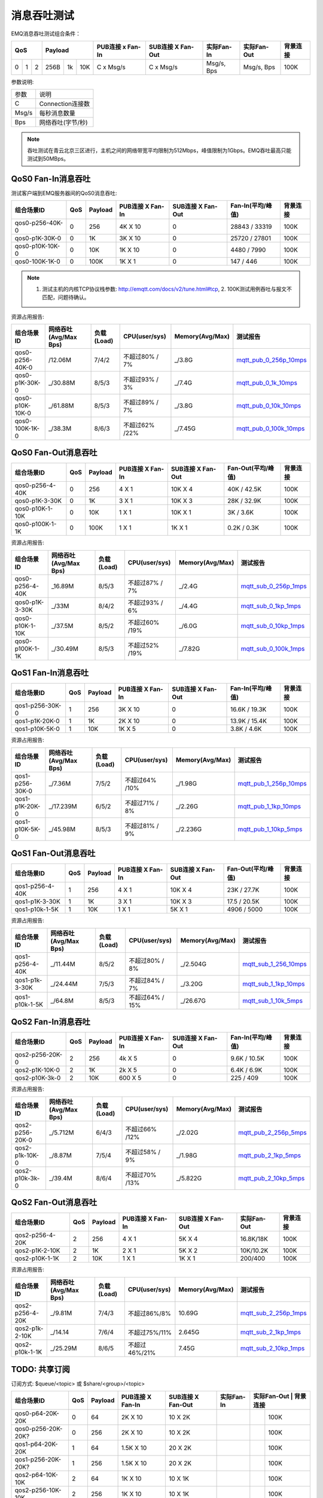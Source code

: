 
.. _throughput_benchmark:

============
消息吞吐测试
============

EMQ消息吞吐测试组合条件：

+--------------------------+-----------------------+------------------+-------------------+--------------+---------------+-------------+
|         QoS              |         Payload       | PUB连接 x Fan-In | SUB连接 X Fan-Out |  实际Fan-In  |  实际Fan-Out  |  背景连接   |
+========+========+========+========+======+=======+==================+===================+==============+===============+=============+
|   0    |   1    |    2   |  256B  |  1k  |  10K  |    C x Msg/s     |     C x Msg/s     |  Msg/s, Bps  |  Msg/s, Bps   |    100K     |
+--------+--------+--------+--------+------+-------+------------------+-------------------+--------------+---------------+-------------+

参数说明:

+-----------+-----------------------+
|  参数     |   说明                |
+-----------+-----------------------+
|  C        |   Connection连接数    |
+-----------+-----------------------+
|  Msg/s    |   每秒消息数量        |
+-----------+-----------------------+
|  Bps      |   网络吞吐(字节/秒)   |
+-----------+-----------------------+

.. NOTE:: 吞吐测试在青云北京三区进行，主机之间的网络带宽平均限制为512Mbps，峰值限制为1Gbps。EMQ吞吐最高只能测试到50MBps。

-------------------
QoS0 Fan-In消息吞吐
-------------------

测试客户端到EMQ服务器间的QoS0消息吞吐:

+-------------------------+-------+-----------+--------------------+---------------------+---------------------+-------------+
| 组合场景ID              |  QoS  |  Payload  |  PUB连接 X Fan-In  |  SUB连接 X Fan-Out  |  Fan-In(平均/峰值)  |  背景连接   | 
+=========================+=======+===========+====================+=====================+=====================+=============+
| qos0-p256-40K-0         |  0    |  256      |  4K X 10           |  0                  |  28843 / 33319      |  100K       |
+-------------------------+-------+-----------+--------------------+---------------------+---------------------+-------------+
| qos0-p1K-30K-0          |  0    |  1K       |  3K X 10           |  0                  |  25720 / 27801      |  100K       |
+-------------------------+-------+-----------+--------------------+---------------------+---------------------+-------------+
| qos0-p10K-10K-0         |  0    |  10K      |  1K X 10           |  0                  |  4480 / 7990        |  100K       |
+-------------------------+-------+-----------+--------------------+---------------------+---------------------+-------------+
| qos0-100K-1K-0          |  0    |  100K     |  1K X 1            |  0                  |  147 / 446          |  100K       |
+-------------------------+-------+-----------+--------------------+---------------------+---------------------+-------------+

.. NOTE:: 1. 测试主机的内核TCP协议栈参数: http://emqtt.com/docs/v2/tune.html#tcp, 2. 100K测试用例吞吐与报文不匹配，问题待确认。

资源占用报告:

+--------------------------+-----------------------+------------+---------------+-----------------+---------------------------+
|  组合场景ID              | 网络吞吐(Avg/Max Bps) | 负载(Load) | CPU(user/sys) | Memory(Avg/Max) | 测试报告                  |
+==========================+=======================+============+===============+=================+===========================+
|  qos0-p256-40K-0         |  /12.06M              | 7/4/2      | 不超过80% / 7%| _/3.8G          | `mqtt_pub_0_256p_10mps`_  |
+--------------------------+-----------------------+------------+---------------+-----------------+---------------------------+
|  qos0-p1K-30K-0          | _/30.88M              | 8/5/3      | 不超过93% / 3%| _/7.4G          | `mqtt_pub_0_1k_10mps`_    |
+--------------------------+-----------------------+------------+---------------+-----------------+---------------------------+
|  qos0-p10K-10K-0         | _/61.88M              | 8/5/3      | 不超过89% / 7%| _/3.8G          | `mqtt_pub_0_10k_10mps`_   |
+--------------------------+-----------------------+------------+---------------+-----------------+---------------------------+
|  qos0-100K-1K-0          | _/38.3M               | 8/6/3      | 不超过62% /22%| _/7.45G         | `mqtt_pub_0_100k_10mps`_  |
+--------------------------+-----------------------+------------+---------------+-----------------+---------------------------+

--------------------
QoS0 Fan-Out消息吞吐
--------------------

+--------------------------+-------+-----------+--------------------+---------------------+---------------------+-------------+
|  组合场景ID              |  QoS  |  Payload  |  PUB连接 X Fan-In  |  SUB连接 X Fan-Out  |  Fan-Out(平均/峰值) |  背景连接   |
+==========================+=======+===========+====================+=====================+=====================+=============+
|  qos0-p256-4-40K         |  0    |  256      |  4 X 1             |  10K X 4            |  40K / 42.5K        |  100K       |
+--------------------------+-------+-----------+--------------------+---------------------+---------------------+-------------+
|  qos0-p1K-3-30K          |  0    |  1K       |  3 X 1             |  10K X 3            |  28K / 32.9K        |  100K       |
+--------------------------+-------+-----------+--------------------+---------------------+---------------------+-------------+
|  qos0-p10K-1-10K         |  0    |  10K      |  1 X 1             |  10K X 1            |  3K / 3.6K          |  100K       |
+--------------------------+-------+-----------+--------------------+---------------------+---------------------+-------------+
|  qos0-p100K-1-1K         |  0    |  100K     |  1 X 1             |  1K X 1             |  0.2K / 0.3K        |  100K       |
+--------------------------+-------+-----------+--------------------+---------------------+---------------------+-------------+

资源占用报告:

+--------------------------+-----------------------+------------+---------------+-----------------+---------------------------+
|  组合场景ID              | 网络吞吐(Avg/Max Bps) | 负载(Load) | CPU(user/sys) | Memory(Avg/Max) | 测试报告                  |
+==========================+=======================+============+===============+=================+===========================+
|  qos0-p256-4-40K         | _16.89M               | 8/5/3      | 不超过87% / 7%| _/2.4G          | `mqtt_sub_0_256p_1mps`_   |
+--------------------------+-----------------------+------------+---------------+-----------------+---------------------------+
|  qos0-p1K-3-30K          | _/33M                 | 8/4/2      | 不超过93% / 6%| _/4.4G          | `mqtt_sub_0_1kp_1mps`_    |
+--------------------------+-----------------------+------------+---------------+-----------------+---------------------------+
|  qos0-p10K-1-10K         | _/37.5M               | 8/5/2      | 不超过60% /19%| _/6.0G          | `mqtt_sub_0_10kp_1mps`_   |
+--------------------------+-----------------------+------------+---------------+-----------------+---------------------------+
|  qos0-p100K-1-1K         | _/30.49M              | 8/5/3      | 不超过52% /19%| _/7.82G         | `mqtt_sub_0_100k_1mps`_   |
+--------------------------+-----------------------+------------+---------------+-----------------+---------------------------+

.. TODO:: p100K测试待确认。

-------------------
QoS1 Fan-In消息吞吐
-------------------

+--------------------------+-------+-----------+--------------------+---------------------+---------------------+------------+
|  组合场景ID              |  QoS  |  Payload  |  PUB连接 X Fan-In  |  SUB连接 X Fan-Out  |  Fan-In(平均/峰值)  |  背景连接  |
+==========================+=======+===========+====================+=====================+=====================+============+
|  qos1-p256-30K-0         |  1    |  256      |  3K X 10           |  0                  |  16.6K / 19.3K      |  100K      |
+--------------------------+-------+-----------+--------------------+---------------------+---------------------+------------+
|  qos1-p1K-20K-0          |  1    |  1K       |  2K X 10           |  0                  |  13.9K / 15.4K      |  100K      |
+--------------------------+-------+-----------+--------------------+---------------------+---------------------+------------+
|  qos1-p10K-5K-0          |  1    |  10K      |  1K X 5            |  0                  |  3.8K / 4.6K        |  100K      |
+--------------------------+-------+-----------+--------------------+---------------------+---------------------+------------+

资源占用报告:

+--------------------------+-----------------------+------------+---------------+-----------------+---------------------------+
|  组合场景ID              | 网络吞吐(Avg/Max Bps) | 负载(Load) | CPU(user/sys) | Memory(Avg/Max) | 测试报告                  |
+==========================+=======================+============+===============+=================+===========================+
|  qos1-p256-30K-0         | _/7.36M               | 7/5/2      | 不超过64% /10%| _/1.98G         | `mqtt_pub_1_256p_10mps`_  |
+--------------------------+-----------------------+------------+---------------+-----------------+---------------------------+
|  qos1-p1K-20K-0          | _/17.239M             | 6/5/2      | 不超过71% / 8%| _/2.26G         | `mqtt_pub_1_1kp_10mps`_   |
+--------------------------+-----------------------+------------+---------------+-----------------+---------------------------+
|  qos1-p10K-5K-0          | _/45.98M              | 8/5/3      | 不超过81% / 9%| _/2.236G        | `mqtt_pub_1_10kp_5mps`_   |
+--------------------------+-----------------------+------------+---------------+-----------------+---------------------------+

--------------------
QoS1 Fan-Out消息吞吐
--------------------

+--------------------------+-------+-----------+--------------------+---------------------+---------------------+-------------+
|  组合场景ID              |  QoS  |  Payload  |  PUB连接 X Fan-In  |  SUB连接 X Fan-Out  |  Fan-Out(平均/峰值) |  背景连接   |
+==========================+=======+===========+====================+=====================+=====================+=============+
|  qos1-p256-4-40K         |  1    |  256      |  4 X 1             |  10K X 4            |  23K / 27.7K        |  100K       |
+--------------------------+-------+-----------+--------------------+---------------------+---------------------+-------------+
|  qos1-p1K-3-30K          |  1    |  1K       |  3 X 1             |  10K X 3            |  17.5 / 20.5K       |  100K       |
+--------------------------+-------+-----------+--------------------+---------------------+---------------------+-------------+
|  qos1-p10k-1-5K          |  1    |  10K      |  1 X 1             |  5K X 1             |  4906 / 5000        |  100K       |
+--------------------------+-------+-----------+--------------------+---------------------+---------------------+-------------+

资源占用报告:

+--------------------------+-----------------------+------------+----------------+-----------------+---------------------------+
|  组合场景ID              | 网络吞吐(Avg/Max Bps) | 负载(Load) | CPU(user/sys)  | Memory(Avg/Max) | 测试报告                  |
+==========================+=======================+============+================+=================+===========================+
|  qos1-p256-4-40K         | _/11.44M              | 8/5/2      | 不超过80% / 8% | _/2.504G        | `mqtt_sub_1_256_10mps`_   |
+--------------------------+-----------------------+------------+----------------+-----------------+---------------------------+
|  qos1-p1k-3-30K          | _/24.44M              | 7/5/3      | 不超过84% / 7% | _/3.20G         | `mqtt_sub_1_1kp_10mps`_   |
+--------------------------+-----------------------+------------+----------------+-----------------+---------------------------+
|  qos1-p10k-1-5K          | _/64.8M               | 8/5/3      | 不超过64% / 15%| _/26.67G        | `mqtt_sub_1_10k_5mps`_    |
+--------------------------+-----------------------+------------+----------------+-----------------+---------------------------+

-------------------
QoS2 Fan-In消息吞吐
-------------------

+--------------------------+-------+-----------+--------------------+---------------------+---------------------+-------------+
|  组合场景ID              |  QoS  |  Payload  |  PUB连接 X Fan-In  |  SUB连接 X Fan-Out  |  Fan-In(平均/峰值)  |  背景连接   |
+==========================+=======+===========+====================+=====================+=====================+=============+
|  qos2-p256-20K-0         |  2    |  256      |  4k X 5            |  0                  |  9.6K  / 10.5K      |  100K       |
+--------------------------+-------+-----------+--------------------+---------------------+---------------------+-------------+
|  qos2-p1K-10K-0          |  2    |  1K       |  2k X 5            |  0                  |  6.4K  / 6.9K       |  100K       |
+--------------------------+-------+-----------+--------------------+---------------------+---------------------+-------------+
|  qos2-p10K-3k-0          |  2    |  10K      |  600 X 5           |  0                  |  225  / 409         |  100K       |
+--------------------------+-------+-----------+--------------------+---------------------+---------------------+-------------+

资源占用报告:

+--------------------------+-----------------------+------------+---------------+-----------------+---------------------------+
|  组合场景ID              | 网络吞吐(Avg/Max Bps) | 负载(Load) | CPU(user/sys) | Memory(Avg/Max) | 测试报告                  |
+==========================+=======================+============+===============+=================+===========================+
|  qos2-p256-20K-0         | _/5.712M              | 6/4/3      | 不超过66% /12%| _/2.02G         | `mqtt_pub_2_256p_5mps`_   |
+--------------------------+-----------------------+------------+---------------+-----------------+---------------------------+
|  qos2-p1k-10K-0          | _/8.87M               | 7/5/4      | 不超过58% / 9%| _/1.98G         | `mqtt_pub_2_1kp_5mps`_    |
+--------------------------+-----------------------+------------+---------------+-----------------+---------------------------+
|  qos2-p10k-3k-0          | _/39.4M               | 8/6/4      | 不超过70% /13%| _/5.822G        | `mqtt_pub_2_10kp_5mps`_   |
+--------------------------+-----------------------+------------+---------------+-----------------+---------------------------+

.. TODO:: p10K报文结果待确认。

--------------------
QoS2 Fan-Out消息吞吐
--------------------

+--------------------------+-------+-----------+--------------------+---------------------+---------------+-------------+
|  组合场景ID              |  QoS  |  Payload  |  PUB连接 X Fan-In  |  SUB连接 X Fan-Out  |  实际Fan-Out  |  背景连接   |
+==========================+=======+===========+====================+=====================+===============+=============+
|  qos2-p256-4-20K         |  2    |  256      |  4 X 1             |  5K X 4             |  16.8K/18K    |  100K       |
+--------------------------+-------+-----------+--------------------+---------------------+---------------+-------------+
|  qos2-p1K-2-10K          |  2    |  1K       |  2 X 1             |  5K X 2             |  10K/10.2K    |  100K       |
+--------------------------+-------+-----------+--------------------+---------------------+---------------+-------------+
|  qos2-p10K-1-1K          |  2    |  10K      |  1 X 1             |  1K X 1             |  200/400      |  100K       |
+--------------------------+-------+-----------+--------------------+---------------------+---------------+-------------+

资源占用报告:

+--------------------------+-----------------------+------------+---------------+-----------------+---------------------------+
|  组合场景ID              | 网络吞吐(Avg/Max Bps) | 负载(Load) | CPU(user/sys) | Memory(Avg/Max) | 测试报告                  |
+==========================+=======================+============+===============+=================+===========================+
|  qos2-p256-4-20K         |  _/9.81M              | 7/4/3      | 不超过86%/8%  |     10.69G      | `mqtt_sub_2_256p_1mps`_   |
+--------------------------+-----------------------+------------+---------------+-----------------+---------------------------+
|  qos2-p1k-2-10K          |  _/14.14              | 7/6/4      | 不超过75%/11% |     2.645G      | `mqtt_sub_2_1kp_1mps`_    |
+--------------------------+-----------------------+------------+---------------+-----------------+---------------------------+
|  qos2-p10k-1-1K          |  _/25.29M             | 8/6/5      | 不超过46%/21% |     7.45G       | `mqtt_sub_2_10kp_1mps`_   |
+--------------------------+-----------------------+------------+---------------+-----------------+---------------------------+

.. TODO:: p10K报文结果待确认。

--------------
TODO: 共享订阅
--------------

订阅方式: $queue/<topic> 或 $share/<group>/<topic>

+--------------------------+-------+-----------+--------------------+---------------------+---------------+---------------+-------------+
|  组合场景ID              |  QoS  |  Payload  |  PUB连接 X Fan-In  |  SUB连接 X Fan-Out  |  实际Fan-In   |  实际Fan-Out   |  背景连接  |
+==========================+=======+===========+====================+=====================+===============+===============+=============+
|  qos0-p64-20K-20K        |  0    |  64       |  2K X 10           |  10 X 2K            |               |               |  100K       |
+--------------------------+-------+-----------+--------------------+---------------------+---------------+---------------+-------------+
|  qos0-p256-20K-20K?      |  0    |  256      |  2K X 10           |  10 X 2K            |               |               |  100K       |
+--------------------------+-------+-----------+--------------------+---------------------+---------------+---------------+-------------+
|  qos1-p64-20K-20K        |  1    |  64       |  1.5K X 10         |  20 X 2K            |               |               |  100K       |
+--------------------------+-------+-----------+--------------------+---------------------+---------------+---------------+-------------+
|  qos1-p256-20K-20K?      |  1    |  256      |  1.5K X 10         |  20 X 2K            |               |               |  100K       |
+--------------------------+-------+-----------+--------------------+---------------------+---------------+---------------+-------------+
|  qos2-p64-10K-10K        |  2    |  64       |  1K X 10           |  10 X 1K            |               |               |  100K       |
+--------------------------+-------+-----------+--------------------+---------------------+---------------+---------------+-------------+
|  qos2-p256-10K-10K       |  2    |  256      |  1K X 10           |  10 X 1K            |               |               |  100K       |
+--------------------------+-------+-----------+--------------------+---------------------+---------------+---------------+-------------+

资源占用报告:

+--------------------------+-----------------------+------------+---------------+-----------------+---------------------------+
|  组合场景ID              | 网络吞吐(Avg/Max Bps) | 负载(Load) | CPU(user/sys) | Memory(Avg/Max) | 测试报告                  |
+==========================+=======================+============+===============+=================+===========================+
|  qos0-p64-20K-20K        |               |       | |         |    |
+--------------------------+---------------+-------+-+---------+----+
|  qos0-p256-20K-20K?      |               |       | |         |    |
+--------------------------+---------------+-------+-+---------+----+
|  qos1-p64-20K-20K        |               |       | |         |    |
+--------------------------+-----------------------+------------+---------------+-----------------+---------------------------+
|  qos1-p256-20K-20K?      |               |       | |         |    |
+--------------------------+-----------------------+------------+---------------+-----------------+---------------------------+
|  qos2-p64-10K-10K        |               |       | |         |    |
+--------------------------+-----------------------+------------+---------------+-----------------+---------------------------+
|  qos2-p256-10K-10K       |               |       | |         |    |
+--------------------------+-----------------------+------------+---------------+-----------------+---------------------------+

----------------------
TODO: Fastlane共享订阅
----------------------

订阅方式: $fastlane/$queue/<topic> 或 $fastlane/$share/<group>/<topic>

+--------------------------+-------+-----------+--------------------+---------------------+---------------+---------------+-------------+
|  组合场景ID              |  QoS  |  Payload  |  PUB连接 X Fan-In  |  SUB连接 X Fan-Out  |  实际Fan-In   |  实际Fan-Out   |  背景连接  |
+==========================+=======+===========+====================+=====================+===============+===============+=============+
|  qos1-p64-20K-20K        |  1    |  64       |  2K X 10           |  10 X 2K            |               |               |  100K       |
+--------------------------+-------+-----------+--------------------+---------------------+---------------+---------------+-------------+
|  qos1-p256-20K-20K?      |  1    |  256      |  2K X 10           |  10 X 2K            |               |               |  100K       |
+--------------------------+-------+-----------+--------------------+---------------------+---------------+---------------+-------------+
|  qos2-p64-10K-10K        |  2    |  64       |  1K X 10           |  10 X 1K            |               |               |  100K       |
+--------------------------+-------+-----------+--------------------+---------------------+---------------+---------------+-------------+
|  qos2-p256-10K-10K       |  2    |  256      |  1K X 10           |  10 X 1K            |               |               |  100K       |
+--------------------------+-------+-----------+--------------------+---------------------+---------------+---------------+-------------+

资源占用报告:

+--------------------------+-----------------------+------------+---------------+-----------------+---------------------------+
|  组合场景ID              | 网络吞吐(Avg/Max Bps) | 负载(Load) | CPU(user/sys) | Memory(Avg/Max) | 测试报告                  |
+==========================+=======================+============+===============+=================+===========================+
|  qos1-p64-20K-20K        |               |       | |         |    |
+--------------------------+-----------------------+------------+---------------+-----------------+---------------------------+
|  qos1-p256-20K-20K?      |               |       | |         |    |
+--------------------------+-----------------------+------------+---------------+-----------------+---------------------------+
|  qos2-p64-10K-10K        |               |       | |         |    |
+--------------------------+-----------------------+------------+---------------+-----------------+---------------------------+
|  qos2-p256-10K-10K       |               |       | |         |    |
+--------------------------+-----------------------+------------+---------------+-----------------+---------------------------+

.. TODO:: 

.. _mqtt_pub_0_256p_10mps: https://www.xmeter.net/commercialPage.html#/testrunMonitor/1423085729
.. _mqtt_pub_0_1k_10mps: https://www.xmeter.net/commercialPage.html#/testrunMonitor/809361614
.. _mqtt_pub_0_10k_10mps: https://www.xmeter.net/commercialPage.html#/testrunMonitor/2096357643
.. _mqtt_pub_0_100k_10mps: https://www.xmeter.net/commercialPage.html#/testrunMonitor/605637990
.. _mqtt_sub_0_256p_1mps: https://www.xmeter.net/commercialPage.html#/testrunMonitor/1356775835
.. _mqtt_sub_0_1kp_1mps: https://www.xmeter.net/commercialPage.html#/testrunMonitor/1363767301
.. _mqtt_sub_0_10kp_1mps: https://www.xmeter.net/commercialPage.html#/testrunMonitor/1106046395
.. _mqtt_sub_0_100k_1mps: https://www.xmeter.net/commercialPage.html#/testrunMonitor/1360282139
.. _mqtt_pub_1_256p_10mps: https://www.xmeter.net/commercialPage.html#testrunMonitor/1668250312
.. _mqtt_pub_1_1kp_10mps: https://www.xmeter.net/commercialPage.html#testrunMonitor/1436230490
.. _mqtt_pub_1_10kp_5mps: https://www.xmeter.net/commercialPage.html#testrunMonitor/1811352442
.. _mqtt_sub_1_256_10mps: https://www.xmeter.net/commercialPage.html#testrunMonitor/572548073
.. _mqtt_sub_1_1kp_10mps:  https://www.xmeter.net/commercialPage.html#testrunMonitor/1053775356
.. _mqtt_sub_1_10k_5mps:  https://www.xmeter.net/commercialPage.html#testrunMonitor/1948638282
.. _mqtt_pub_2_256p_5mps: https://www.xmeter.net/commercialPage.html#testrunMonitor/246653627
.. _mqtt_pub_2_1kp_5mps: https://www.xmeter.net/commercialPage.html#testrunMonitor/570500370
.. _mqtt_pub_2_10kp_5mps: https://www.xmeter.net/commercialPage.html#testrunMonitor/919262221
.. _mqtt_sub_2_256p_1mps:  https://www.xmeter.net/commercialPage.html#testrunMonitor/1040534395
.. _mqtt_sub_2_1kp_1mps:  https://www.xmeter.net/commercialPage.html#testrunMonitor/1924552406
.. _mqtt_sub_2_10kp_1mps: https://www.xmeter.net/commercialPage.html#testrunMonitor/2103198455

